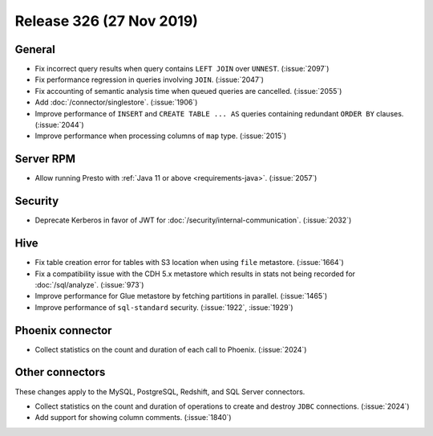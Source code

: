 =========================
Release 326 (27 Nov 2019)
=========================

General
-------

* Fix incorrect query results when query contains ``LEFT JOIN`` over ``UNNEST``. (:issue:`2097`)
* Fix performance regression in queries involving ``JOIN``. (:issue:`2047`)
* Fix accounting of semantic analysis time when queued queries are cancelled. (:issue:`2055`)
* Add :doc:`/connector/singlestore`. (:issue:`1906`)
* Improve performance of ``INSERT`` and ``CREATE TABLE ... AS`` queries containing redundant
  ``ORDER BY`` clauses. (:issue:`2044`)
* Improve performance when processing columns of ``map`` type. (:issue:`2015`)

Server RPM
----------

* Allow running Presto with :ref:`Java 11 or above <requirements-java>`. (:issue:`2057`)

Security
--------

* Deprecate Kerberos in favor of JWT for :doc:`/security/internal-communication`. (:issue:`2032`)

Hive
----

* Fix table creation error for tables with S3 location when using ``file`` metastore. (:issue:`1664`)
* Fix a compatibility issue with the CDH 5.x metastore which results in stats
  not being recorded for :doc:`/sql/analyze`. (:issue:`973`)
* Improve performance for Glue metastore by fetching partitions in parallel. (:issue:`1465`)
* Improve performance of ``sql-standard`` security. (:issue:`1922`, :issue:`1929`)

Phoenix connector
-----------------

* Collect statistics on the count and duration of each call to Phoenix. (:issue:`2024`)

Other connectors
----------------

These changes apply to the MySQL, PostgreSQL, Redshift, and SQL Server connectors.

* Collect statistics on the count and duration of operations to create
  and destroy ``JDBC`` connections. (:issue:`2024`)
* Add support for showing column comments. (:issue:`1840`)
